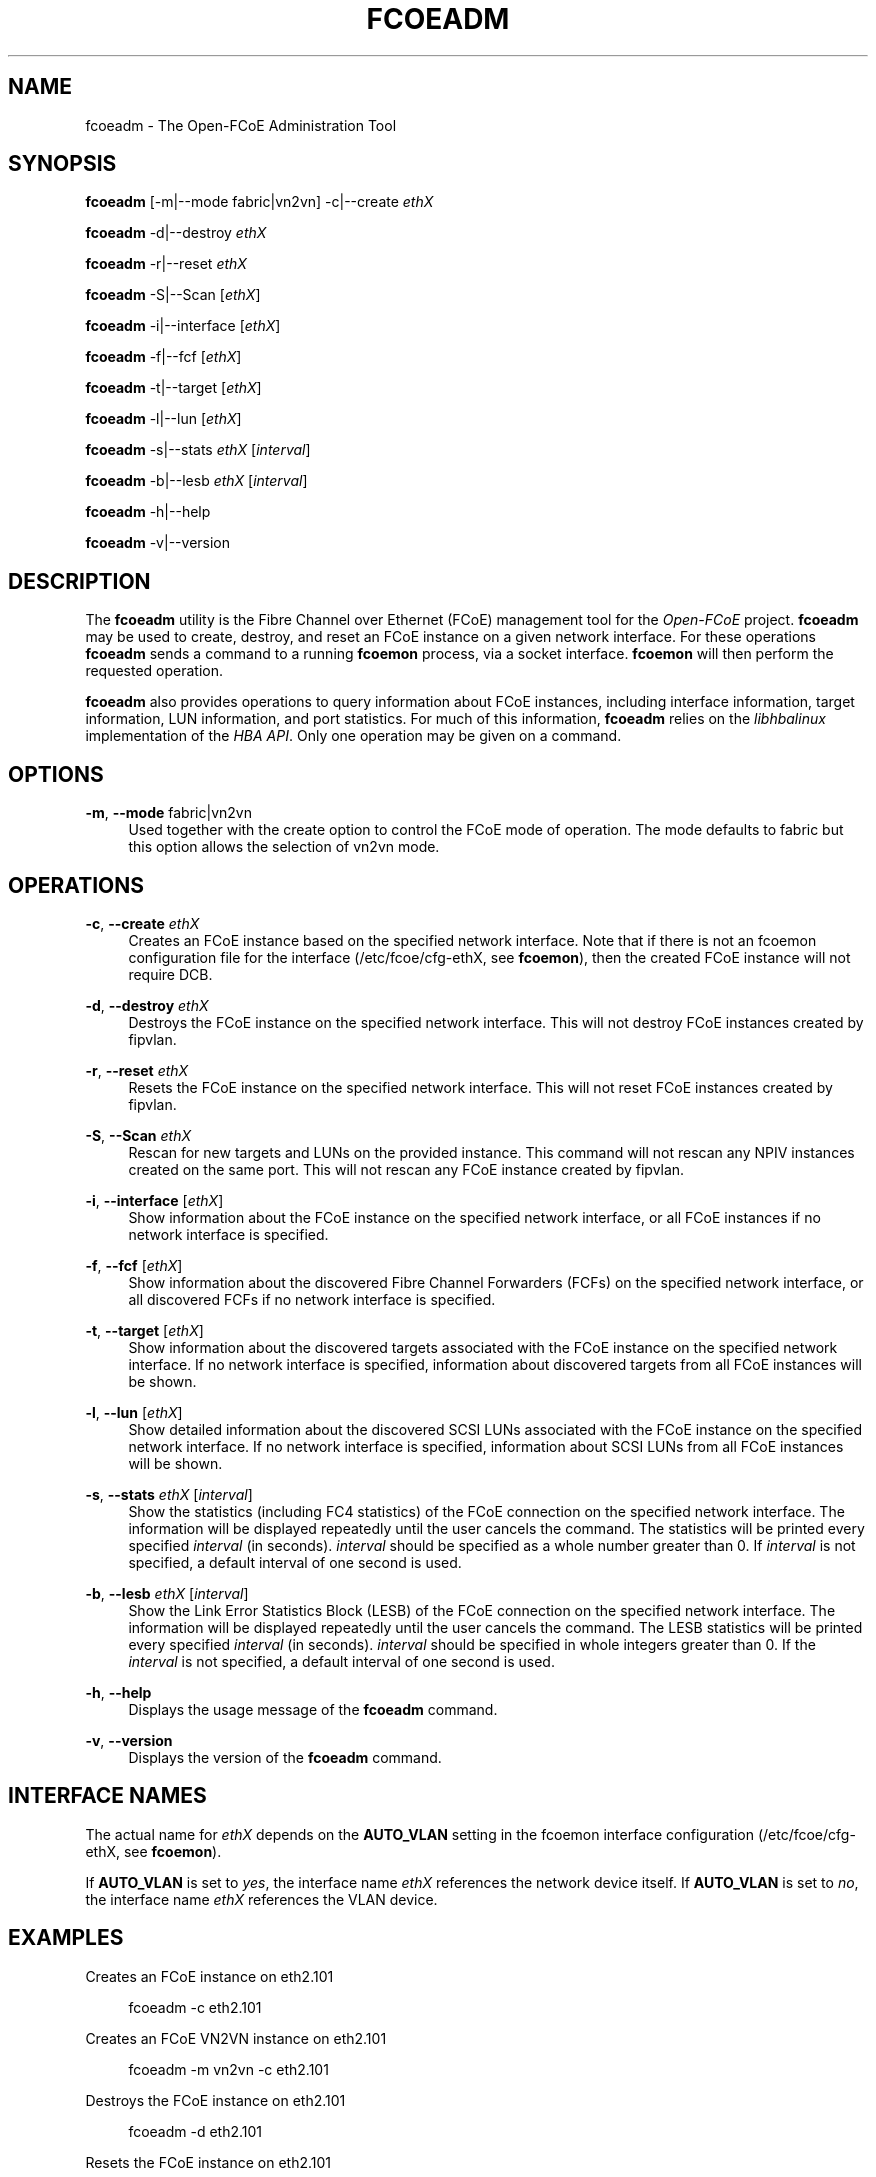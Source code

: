'\" t
.\"     Title: fcoeadm
.\"    Author: [FIXME: author] [see http://docbook.sf.net/el/author]
.\" Generator: DocBook XSL Stylesheets v1.78.1 <http://docbook.sf.net/>
.\"      Date: 10/14/2013
.\"    Manual: Open-FCoE Tools
.\"    Source: Open-FCoE
.\"  Language: English
.\"
.TH "FCOEADM" "8" "10/14/2013" "Open\-FCoE" "Open\-FCoE Tools"
.\" -----------------------------------------------------------------
.\" * Define some portability stuff
.\" -----------------------------------------------------------------
.\" ~~~~~~~~~~~~~~~~~~~~~~~~~~~~~~~~~~~~~~~~~~~~~~~~~~~~~~~~~~~~~~~~~
.\" http://bugs.debian.org/507673
.\" http://lists.gnu.org/archive/html/groff/2009-02/msg00013.html
.\" ~~~~~~~~~~~~~~~~~~~~~~~~~~~~~~~~~~~~~~~~~~~~~~~~~~~~~~~~~~~~~~~~~
.ie \n(.g .ds Aq \(aq
.el       .ds Aq '
.\" -----------------------------------------------------------------
.\" * set default formatting
.\" -----------------------------------------------------------------
.\" disable hyphenation
.nh
.\" -----------------------------------------------------------------
.\" * MAIN CONTENT STARTS HERE *
.\" -----------------------------------------------------------------
.SH "NAME"
fcoeadm \- The Open\-FCoE Administration Tool
.SH "SYNOPSIS"
.sp
\fBfcoeadm\fR [\-m|\-\-mode fabric|vn2vn] \-c|\-\-create \fIethX\fR
.sp
\fBfcoeadm\fR \-d|\-\-destroy \fIethX\fR
.sp
\fBfcoeadm\fR \-r|\-\-reset \fIethX\fR
.sp
\fBfcoeadm\fR \-S|\-\-Scan [\fIethX\fR]
.sp
\fBfcoeadm\fR \-i|\-\-interface [\fIethX\fR]
.sp
\fBfcoeadm\fR \-f|\-\-fcf [\fIethX\fR]
.sp
\fBfcoeadm\fR \-t|\-\-target [\fIethX\fR]
.sp
\fBfcoeadm\fR \-l|\-\-lun [\fIethX\fR]
.sp
\fBfcoeadm\fR \-s|\-\-stats \fIethX\fR [\fIinterval\fR]
.sp
\fBfcoeadm\fR \-b|\-\-lesb \fIethX\fR [\fIinterval\fR]
.sp
\fBfcoeadm\fR \-h|\-\-help
.sp
\fBfcoeadm\fR \-v|\-\-version
.SH "DESCRIPTION"
.sp
The \fBfcoeadm\fR utility is the Fibre Channel over Ethernet (FCoE) management tool for the \fIOpen\-FCoE\fR project\&. \fBfcoeadm\fR may be used to create, destroy, and reset an FCoE instance on a given network interface\&. For these operations \fBfcoeadm\fR sends a command to a running \fBfcoemon\fR process, via a socket interface\&. \fBfcoemon\fR will then perform the requested operation\&.
.sp
\fBfcoeadm\fR also provides operations to query information about FCoE instances, including interface information, target information, LUN information, and port statistics\&. For much of this information, \fBfcoeadm\fR relies on the \fIlibhbalinux\fR implementation of the \fIHBA API\fR\&. Only one operation may be given on a command\&.
.SH "OPTIONS"
.PP
\fB\-m\fR, \fB\-\-mode\fR fabric|vn2vn
.RS 4
Used together with the create option to control the FCoE mode of operation\&. The mode defaults to fabric but this option allows the selection of vn2vn mode\&.
.RE
.SH "OPERATIONS"
.PP
\fB\-c\fR, \fB\-\-create\fR \fIethX\fR
.RS 4
Creates an FCoE instance based on the specified network interface\&. Note that if there is not an fcoemon configuration file for the interface (/etc/fcoe/cfg\-ethX, see
\fBfcoemon\fR), then the created FCoE instance will not require DCB\&.
.RE
.PP
\fB\-d\fR, \fB\-\-destroy\fR \fIethX\fR
.RS 4
Destroys the FCoE instance on the specified network interface\&. This will not destroy FCoE instances created by fipvlan\&.
.RE
.PP
\fB\-r\fR, \fB\-\-reset\fR \fIethX\fR
.RS 4
Resets the FCoE instance on the specified network interface\&. This will not reset FCoE instances created by fipvlan\&.
.RE
.PP
\fB\-S\fR, \fB\-\-Scan\fR \fIethX\fR
.RS 4
Rescan for new targets and LUNs on the provided instance\&. This command will not rescan any NPIV instances created on the same port\&. This will not rescan any FCoE instance created by fipvlan\&.
.RE
.PP
\fB\-i\fR, \fB\-\-interface\fR [\fIethX\fR]
.RS 4
Show information about the FCoE instance on the specified network interface, or all FCoE instances if no network interface is specified\&.
.RE
.PP
\fB\-f\fR, \fB\-\-fcf\fR [\fIethX\fR]
.RS 4
Show information about the discovered Fibre Channel Forwarders (FCFs) on the specified network interface, or all discovered FCFs if no network interface is specified\&.
.RE
.PP
\fB\-t\fR, \fB\-\-target\fR [\fIethX\fR]
.RS 4
Show information about the discovered targets associated with the FCoE instance on the specified network interface\&. If no network interface is specified, information about discovered targets from all FCoE instances will be shown\&.
.RE
.PP
\fB\-l\fR, \fB\-\-lun\fR [\fIethX\fR]
.RS 4
Show detailed information about the discovered SCSI LUNs associated with the FCoE instance on the specified network interface\&. If no network interface is specified, information about SCSI LUNs from all FCoE instances will be shown\&.
.RE
.PP
\fB\-s\fR, \fB\-\-stats\fR \fIethX\fR [\fIinterval\fR]
.RS 4
Show the statistics (including FC4 statistics) of the FCoE connection on the specified network interface\&. The information will be displayed repeatedly until the user cancels the command\&. The statistics will be printed every specified
\fIinterval\fR
(in seconds)\&.
\fIinterval\fR
should be specified as a whole number greater than 0\&. If
\fIinterval\fR
is not specified, a default interval of one second is used\&.
.RE
.PP
\fB\-b\fR, \fB\-\-lesb\fR \fIethX\fR [\fIinterval\fR]
.RS 4
Show the Link Error Statistics Block (LESB) of the FCoE connection on the specified network interface\&. The information will be displayed repeatedly until the user cancels the command\&. The LESB statistics will be printed every specified
\fIinterval\fR
(in seconds)\&.
\fIinterval\fR
should be specified in whole integers greater than 0\&. If the
\fIinterval\fR
is not specified, a default interval of one second is used\&.
.RE
.PP
\fB\-h\fR, \fB\-\-help\fR
.RS 4
Displays the usage message of the
\fBfcoeadm\fR
command\&.
.RE
.PP
\fB\-v\fR, \fB\-\-version\fR
.RS 4
Displays the version of the
\fBfcoeadm\fR
command\&.
.RE
.SH "INTERFACE NAMES"
.sp
The actual name for \fIethX\fR depends on the \fBAUTO_VLAN\fR setting in the fcoemon interface configuration (/etc/fcoe/cfg\-ethX, see \fBfcoemon\fR)\&.
.sp
If \fBAUTO_VLAN\fR is set to \fIyes\fR, the interface name \fIethX\fR references the network device itself\&. If \fBAUTO_VLAN\fR is set to \fIno\fR, the interface name \fIethX\fR references the VLAN device\&.
.SH "EXAMPLES"
.sp
Creates an FCoE instance on eth2\&.101
.sp
.if n \{\
.RS 4
.\}
.nf
fcoeadm \-c eth2\&.101
.fi
.if n \{\
.RE
.\}
.sp
Creates an FCoE VN2VN instance on eth2\&.101
.sp
.if n \{\
.RS 4
.\}
.nf
fcoeadm \-m vn2vn \-c eth2\&.101
.fi
.if n \{\
.RE
.\}
.sp
Destroys the FCoE instance on eth2\&.101
.sp
.if n \{\
.RS 4
.\}
.nf
fcoeadm \-d eth2\&.101
.fi
.if n \{\
.RE
.\}
.sp
Resets the FCoE instance on eth2\&.101
.sp
.if n \{\
.RS 4
.\}
.nf
fcoeadm \-r eth2\&.101
.fi
.if n \{\
.RE
.\}
.sp
Show the information of all the adapters and their ports having FCoE instances created
.sp
.if n \{\
.RS 4
.\}
.nf
fcoeadm \-i
.fi
.if n \{\
.RE
.\}
.sp
Show the information of all FCoE instances on interface eth3\&.
.sp
.if n \{\
.RS 4
.\}
.nf
fcoeadm \-i eth3
.fi
.if n \{\
.RE
.\}
.sp
Show the information of all the discovered targets from all the ports having FCoE instances created (they may be on different adapter cards)\&. A brief listing of discovered LUNs are listed after the target they are associated with, if any
.sp
.if n \{\
.RS 4
.\}
.nf
fcoeadm \-t
.fi
.if n \{\
.RE
.\}
.sp
Show the information of all the discovered targets from a given port (eth3) having FCoE instance created\&. A brief listing of discovered LUNs are listed after each target they are associated with, if any
.sp
.if n \{\
.RS 4
.\}
.nf
fcoeadm \-t eth3
.fi
.if n \{\
.RE
.\}
.sp
Show the detailed information of all the LUNs discovered on all FCoE connections
.sp
.if n \{\
.RS 4
.\}
.nf
fcoeadm \-l
.fi
.if n \{\
.RE
.\}
.sp
Show the detailed information of all the LUNs associated with a specific interface
.sp
.if n \{\
.RS 4
.\}
.nf
fcoeadm \-l eth3\&.101
.fi
.if n \{\
.RE
.\}
.sp
Show the statistics information of a specific port eth3 having FCoE instances created\&. The statistics are displayed one line per time interval\&. The default interval is one second if an interval is not specified
.sp
.if n \{\
.RS 4
.\}
.nf
fcoeadm \-s eth3
.fi
.if n \{\
.RE
.\}
.sp
.if n \{\
.RS 4
.\}
.nf
fcoeadm \-s eth3 3
.fi
.if n \{\
.RE
.\}
.SH "SEE ALSO"
.sp
\fBfcoemon\fR(8)
.SH "SUPPORT"
.sp
\fBfcoeadm\fR is part of the \fIfcoe\-utils\fR package, maintained through the \fIOpen\-FCoE\fR project\&. Resources for both developers and users can be found at the \fIOpen\-FCoE\fR website http://open\-fcoe\&.org/
